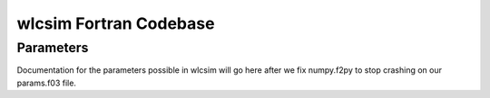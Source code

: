 .. _wlcsimf:

wlcsim Fortran Codebase
#######################

.. f:program:: wlcsim

    Use a universal discretization scheme to simulate from WLCs through
    Gaussian chains.

Parameters
----------

Documentation for the parameters possible in wlcsim will go here after we fix
numpy.f2py to stop crashing on our params.f03 file.


